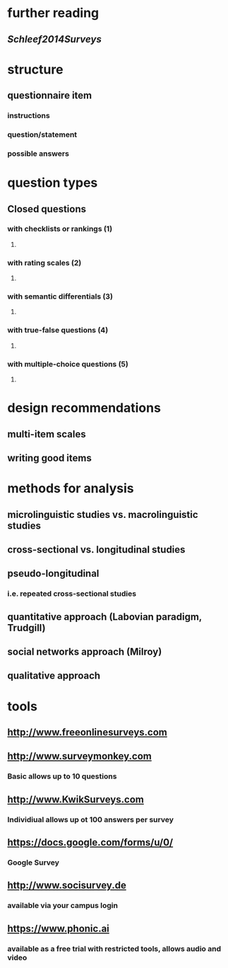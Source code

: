 * further reading
** [[Schleef2014Surveys]]
* structure
** questionnaire item
*** instructions
*** question/statement
*** possible answers
* question types
** Closed questions
*** with checklists or rankings (1)
**** [[../assets/image_1658999604013_0.png]]
*** with rating scales (2)
**** [[../assets/image_1658999620130_0.png]]
*** with semantic differentials (3)
**** [[../assets/image_1658999633665_0.png]]
*** with true-false questions (4)
**** [[../assets/image_1658999651263_0.png]]
*** with multiple-choice questions (5)
**** [[../assets/image_1658999671347_0.png]]
* design recommendations
** multi-item scales
*** [[../assets/image_1658999747646_0.png]]
** writing good items
*** [[../assets/image_1658999771675_0.png]]
* methods for analysis
** microlinguistic studies vs. macrolinguistic studies
** cross-sectional vs. longitudinal studies
** pseudo-longitudinal
*** i.e. repeated cross-sectional studies
** quantitative approach (Labovian paradigm, Trudgill)
** social networks approach (Milroy)
** qualitative approach
* tools
** http://www.freeonlinesurveys.com
** http://www.surveymonkey.com
*** Basic allows up to 10 questions
** http://www.KwikSurveys.com
*** Individiual allows up ot 100 answers per survey
** https://docs.google.com/forms/u/0/
*** Google Survey
** http://www.socisurvey.de
*** available via your campus login
** https://www.phonic.ai
*** available as a free trial with restricted tools, allows audio and video